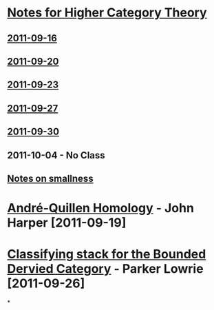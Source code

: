 #+OPTIONS: toc:nil LaTeX:mathjax

* [[file:notes.org][Notes for Higher Category Theory]]
** [[id:f443edc2-532b-4a1f-a90e-9fae0d1cc0fb][2011-09-16]]
** [[id:d7138a37-7cbf-4862-aadd-18f0ba7596ef][2011-09-20]]
** [[id:542fb78e-5cde-4a19-9eef-b781940dfc3a][2011-09-23]]
** [[id:31180905-5bdf-434d-b5d1-16d8e63c2453][2011-09-27]]
** [[id:e6d8a7f4-42a0-4550-8c76-81c768791618][2011-09-30]]
** 2011-10-04 - No Class
** [[file:smallness.org][Notes on smallness]]
* [[file:2011-09-19.org][André-Quillen Homology]] - John Harper [2011-09-19]
* [[file:2011-09-26.org][Classifying stack for the Bounded Dervied Category]] - Parker Lowrie [2011-09-26]
*

